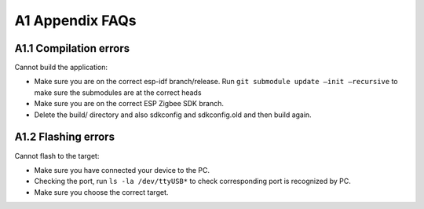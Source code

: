 A1 Appendix FAQs
================

A1.1 Compilation errors
-----------------------

Cannot build the application:

-  Make sure you are on the correct esp-idf branch/release. Run ``git submodule
   update —init —recursive`` to make sure the submodules are at the
   correct heads
-  Make sure you are on the correct ESP Zigbee SDK branch.
-  Delete the build/ directory and also sdkconfig and sdkconfig.old and
   then build again.

A1.2 Flashing errors
--------------------

Cannot flash to the target:

- Make sure you have connected your device to the PC.
- Checking the port, run ``ls -la /dev/ttyUSB*`` to check corresponding port is recognized by PC.
- Make sure you choose the correct target.

